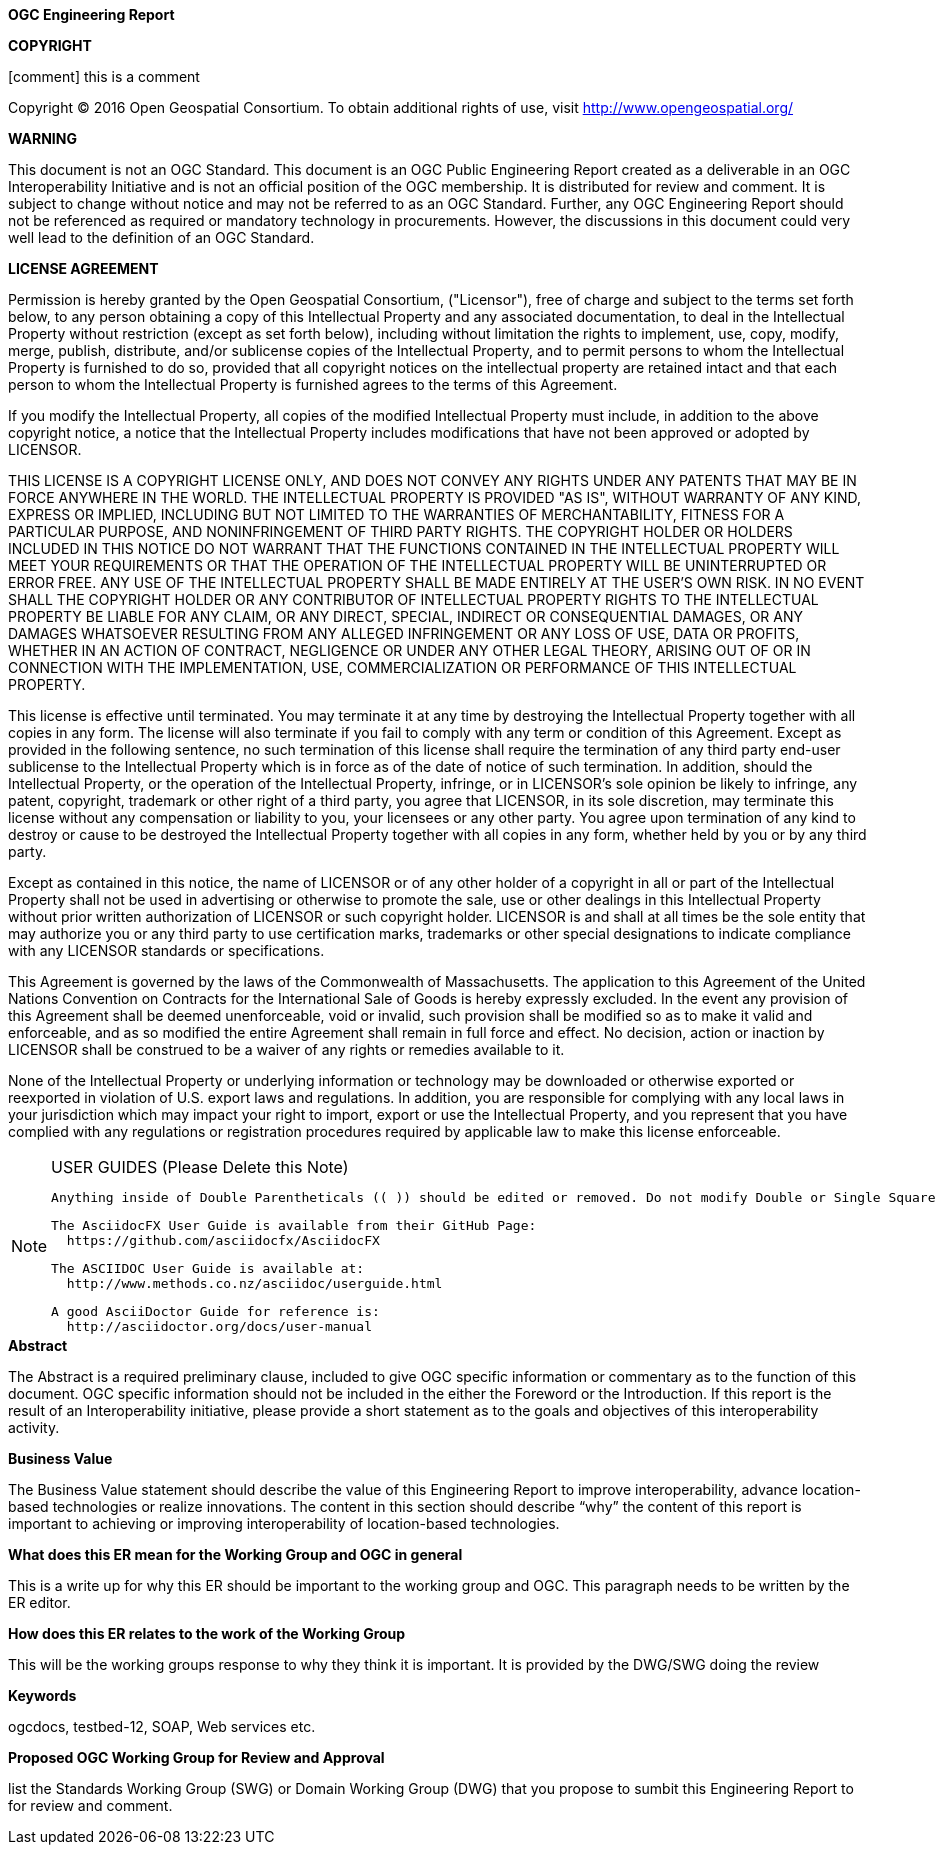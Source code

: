 //:numbered!:

.[big]*OGC Engineering Report*

*COPYRIGHT*

[comment] this is a comment

Copyright © 2016 Open Geospatial Consortium.
To obtain additional rights of use, visit http://www.opengeospatial.org/


*WARNING*

This document is not an OGC Standard. This document is an OGC Public Engineering Report created as a deliverable in an OGC Interoperability Initiative and is not an official position of the OGC membership. It is distributed for review and comment. It is subject to change without notice and may not be referred to as an OGC Standard. Further, any OGC Engineering Report should not be referenced as required or mandatory technology in procurements. However, the discussions in this document could very well lead to the definition of an OGC Standard.

<<<<

*LICENSE AGREEMENT*

[small]#Permission is hereby granted by the Open Geospatial Consortium, ("Licensor"), free of charge and subject to the terms set forth below, to any person obtaining a copy of this Intellectual Property and any associated documentation, to deal in the Intellectual Property without restriction (except as set forth below), including without limitation the rights to implement, use, copy, modify, merge, publish, distribute, and/or sublicense copies of the Intellectual Property, and to permit persons to whom the Intellectual Property is furnished to do so, provided that all copyright notices on the intellectual property are retained intact and that each person to whom the Intellectual Property is furnished agrees to the terms of this Agreement.#

[small]#If you modify the Intellectual Property, all copies of the modified Intellectual Property must include, in addition to the above copyright notice, a notice that the Intellectual Property includes modifications that have not been approved or adopted by LICENSOR.#

[small]#THIS LICENSE IS A COPYRIGHT LICENSE ONLY, AND DOES NOT CONVEY ANY RIGHTS UNDER ANY PATENTS THAT MAY BE IN FORCE ANYWHERE IN THE WORLD. THE INTELLECTUAL PROPERTY IS PROVIDED "AS IS", WITHOUT WARRANTY OF ANY KIND, EXPRESS OR IMPLIED, INCLUDING BUT NOT LIMITED TO THE WARRANTIES OF MERCHANTABILITY, FITNESS FOR A PARTICULAR PURPOSE, AND NONINFRINGEMENT OF THIRD PARTY RIGHTS. THE COPYRIGHT HOLDER OR HOLDERS INCLUDED IN THIS NOTICE DO NOT WARRANT THAT THE FUNCTIONS CONTAINED IN THE INTELLECTUAL PROPERTY WILL MEET YOUR REQUIREMENTS OR THAT THE OPERATION OF THE INTELLECTUAL PROPERTY WILL BE UNINTERRUPTED OR ERROR FREE. ANY USE OF THE INTELLECTUAL PROPERTY SHALL BE MADE ENTIRELY AT THE USER’S OWN RISK. IN NO EVENT SHALL THE COPYRIGHT HOLDER OR ANY CONTRIBUTOR OF INTELLECTUAL PROPERTY RIGHTS TO THE INTELLECTUAL PROPERTY BE LIABLE FOR ANY CLAIM, OR ANY DIRECT, SPECIAL, INDIRECT OR CONSEQUENTIAL DAMAGES, OR ANY DAMAGES WHATSOEVER RESULTING FROM ANY ALLEGED INFRINGEMENT OR ANY LOSS OF USE, DATA OR PROFITS, WHETHER IN AN ACTION OF CONTRACT, NEGLIGENCE OR UNDER ANY OTHER LEGAL THEORY, ARISING OUT OF OR IN CONNECTION WITH THE IMPLEMENTATION, USE, COMMERCIALIZATION OR PERFORMANCE OF THIS INTELLECTUAL PROPERTY.#

[small]#This license is effective until terminated. You may terminate it at any time by destroying the Intellectual Property together with all copies in any form. The license will also terminate if you fail to comply with any term or condition of this Agreement. Except as provided in the following sentence, no such termination of this license shall require the termination of any third party end-user sublicense to the Intellectual Property which is in force as of the date of notice of such termination. In addition, should the Intellectual Property, or the operation of the Intellectual Property, infringe, or in LICENSOR’s sole opinion be likely to infringe, any patent, copyright, trademark or other right of a third party, you agree that LICENSOR, in its sole discretion, may terminate this license without any compensation or liability to you, your licensees or any other party. You agree upon termination of any kind to destroy or cause to be destroyed the Intellectual Property together with all copies in any form, whether held by you or by any third party.#

[small]#Except as contained in this notice, the name of LICENSOR or of any other holder of a copyright in all or part of the Intellectual Property shall not be used in advertising or otherwise to promote the sale, use or other dealings in this Intellectual Property without prior written authorization of LICENSOR or such copyright holder. LICENSOR is and shall at all times be the sole entity that may authorize you or any third party to use certification marks, trademarks or other special designations to indicate compliance with any LICENSOR standards or specifications.#

[small]#This Agreement is governed by the laws of the Commonwealth of Massachusetts. The application to this Agreement of the United Nations Convention on Contracts for the International Sale of Goods is hereby expressly excluded. In the event any provision of this Agreement shall be deemed unenforceable, void or invalid, such provision shall be modified so as to make it valid and enforceable, and as so modified the entire Agreement shall remain in full force and effect. No decision, action or inaction by LICENSOR shall be construed to be a waiver of any rights or remedies available to it.#

[small]#None of the Intellectual Property or underlying information or technology may be downloaded or otherwise exported or reexported in violation of U.S. export laws and regulations. In addition, you are responsible for complying with any local laws in your jurisdiction which may impact your right to import, export or use the Intellectual Property, and you represent that you have complied with any regulations or registration procedures required by applicable law to make this license enforceable.#

<<<<

toc::[]

<<<<

[NOTE]
.USER GUIDES (Please Delete this Note)
=====================================================================
 Anything inside of Double Parentheticals (( )) should be edited or removed. Do not modify Double or Single Square Brackets "[".

 The AsciidocFX User Guide is available from their GitHub Page:
   https://github.com/asciidocfx/AsciidocFX

 The ASCIIDOC User Guide is available at:
   http://www.methods.co.nz/asciidoc/userguide.html

 A good AsciiDoctor Guide for reference is:
   http://asciidoctor.org/docs/user-manual

=====================================================================


.[big]*Abstract*

(( The Abstract is a required preliminary clause, included to give OGC specific information or commentary as to the function of this document. OGC specific information should not be included in the either the Foreword or the Introduction. If this report is the result of an Interoperability initiative, please provide a short statement as to the goals and objectives of this interoperability activity. ))


.[big]*Business Value*
(( The Business Value statement should describe the value of this Engineering Report to improve interoperability, advance location-based technologies or realize innovations. The content in this section should describe “why” the content of this report is important to achieving or improving interoperability of location-based technologies. ))

.[big]*What does this ER mean for the Working Group and OGC in general*
(( This is a write up for why this ER should be important to the working group and OGC. This paragraph needs to be written by the ER editor. ))

.[big]*How does this ER relates to the work of the Working Group*
(( This will be the working groups response to why they think it is important. It is provided by the DWG/SWG doing the review))

.[big]*Keywords*
ogcdocs, testbed-12, (( SOAP, Web services etc. ))

.[big]*Proposed OGC Working Group for Review and Approval*
(( list the Standards Working Group (SWG) or Domain Working Group (DWG) that you propose to sumbit this Engineering Report to for review and comment. ))
